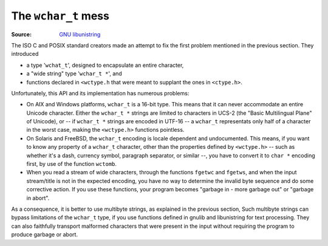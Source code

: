 .. meta::
    :tags: wchar_t, unicode, libunistring

####################
The ``wchar_t`` mess
####################

:Source: `GNU libunistring`__

__ http://www.gnu.org/software/libunistring/manual/libunistring.html#The-wchar_005ft-mess

The ISO C and POSIX standard creators made an attempt to fix the first problem mentioned in the previous section.  They introduced

*   a type '``wchat_t``', designed to encapsulate an entire character,
*   a "wide string" type '``wchar_t *``', and
*   functions declared in ``<wctype.h`` that were meant to supplant the ones in ``<ctype.h>``.

Unfortunately, this API and its implementation has numerous problems:

*   On AIX and Windows platforms, ``wchar_t`` is a 16-bit type.  This means that it can never accommodate an entire Unicode character.  Either the ``wchar_t *`` strings are limited to characters in UCS-2 (the "Basic Multilingual Plane" of Unicode), or -- if ``wchar_t *`` strings are encoded in UTF-16 -- a ``wchar_t`` representats only half of a character in the worst case, making the ``<wctype.h>`` functions pointless.
*   On Solaris and FreeBSD, the ``wchar_t`` encoding is locale dependent and undocumented.  This means, if you want to know any property of a ``wchar_t`` character, other than the properties defined by ``<wctype.h>`` -- such as whether it's a dash, currency symbol, paragraph separator, or similar --, you have to convert it to ``char *`` encoding first, by use of the function ``wctomb``.
*   When you read a stream of wide characters, through the functions ``fgetwc`` and ``fgetws``, and when the input stream/title is not in the expected encoding, you have no way to determine the invalid byte sequence and do some corrective action.  If you use these functions, your program becomes "garbage in - more garbage out" or "garbage in abort".

As a consequence, it is better to use multibyte strings, as explained in the previous section, Such multibyte strings can bypass limitations of the ``wchar_t`` type, if you use functions defined in gnulib and libunistring for text processing.  They can also faithfully transport malformed characters that were present in the input without requiring the program to produce garbage or abort.
